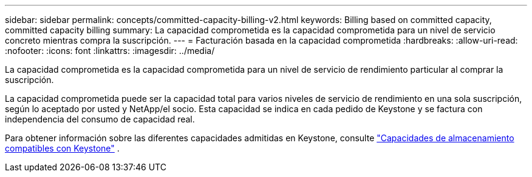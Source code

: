 ---
sidebar: sidebar 
permalink: concepts/committed-capacity-billing-v2.html 
keywords: Billing based on committed capacity, committed capacity billing 
summary: La capacidad comprometida es la capacidad comprometida para un nivel de servicio concreto mientras compra la suscripción. 
---
= Facturación basada en la capacidad comprometida
:hardbreaks:
:allow-uri-read: 
:nofooter: 
:icons: font
:linkattrs: 
:imagesdir: ../media/


[role="lead"]
La capacidad comprometida es la capacidad comprometida para un nivel de servicio de rendimiento particular al comprar la suscripción.

La capacidad comprometida puede ser la capacidad total para varios niveles de servicio de rendimiento en una sola suscripción, según lo aceptado por usted y NetApp/el socio. Esta capacidad se indica en cada pedido de Keystone y se factura con independencia del consumo de capacidad real.

Para obtener información sobre las diferentes capacidades admitidas en Keystone, consulte link:../concepts/supported-storage-capacity-v2.html["Capacidades de almacenamiento compatibles con Keystone"] .
